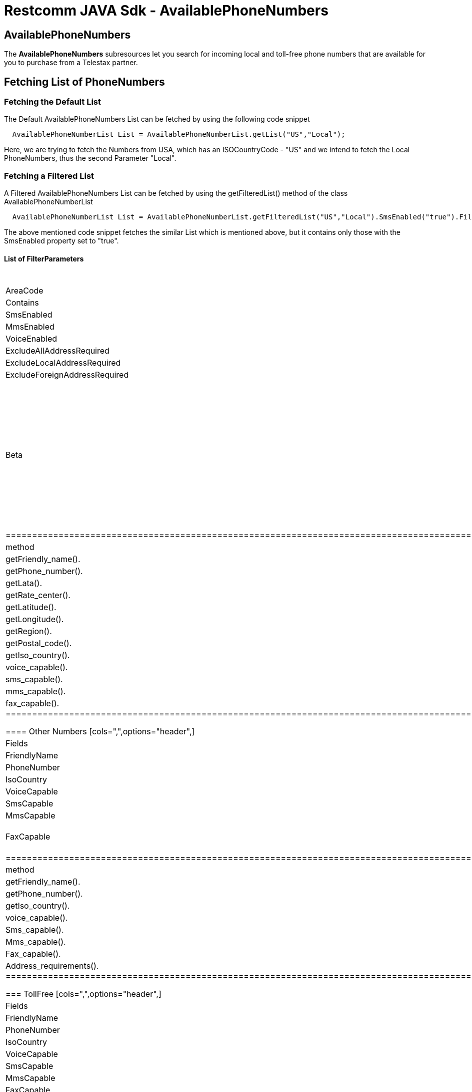 = Restcomm JAVA Sdk - AvailablePhoneNumbers

[[AvailablePhoneNumbers]]
== AvailablePhoneNumbers

The *AvailablePhoneNumbers* subresources let you search for incoming local and toll-free phone numbers that are available for you to purchase from a Telestax partner.

== Fetching List of PhoneNumbers

=== Fetching the Default List

The Default AvailablePhoneNumbers List can be fetched by using the following code snippet

....
  AvailablePhoneNumberList List = AvailablePhoneNumberList.getList("US","Local");
....

Here, we are trying to fetch the Numbers from USA, which has an ISOCountryCode - "US" and we intend to fetch the Local PhoneNumbers, thus the second Parameter "Local".

=== Fetching a Filtered List

A Filtered AvailablePhoneNumbers List can be fetched by using the getFilteredList() method of the class AvailablePhoneNumberList

....
  AvailablePhoneNumberList List = AvailablePhoneNumberList.getFilteredList("US","Local").SmsEnabled("true").Filter();
....

The above mentioned code snippet fetches the similar List which is mentioned above, but it contains only those with the SmsEnabled property set to "true". 

==== List of FilterParameters
[cols=",",options="header",]
|===============================================================================================================================================================================================================================================================================
|Parameter |Methods
|AreaCode |AreaCode().
|Contains |Contains().
|SmsEnabled |SmsEnabled().
|MmsEnabled |MmsEnabled().
|VoiceEnabled |VoiceEnabled().
|ExcludeAllAddressRequired |ExcludeAllAddressRequired().
|ExcludeLocalAddressRequired |ExcludeLocalAddressRequired().
|ExcludeForeignAddressRequired |ExcludeForeignAddressRequired().
|Beta |Beta().
===============================================================================================================================================================================================================================================================================

== Accessing the Fetched AvailablePhoneNumberList

The size of the Fetched List can be known by
....
  int size = List.size();
....

The PhoneNumber from the fetched AvailablePhoneNumberList Object can be obtained by
....
  PhoneNumber JackNumber = List.get(1);
....

The fields of the PhoneNumber can be accessed by using the following methods
....
  String Number;
  Number = JackNumber.getPhone_number();
....


The Following are the fields available for the PhoneNumbers fetched

=== Local

==== US/Canada Numbers
[cols=",",options="header",]
|===============================================================================================================================================================================================================================
|Fields |method
|FriendlyName |getFriendly_name().
|PhoneNumber |getPhone_number().
|Lata |getLata().
|RateCenter |getRate_center().
|Latitude |getLatitude().
|Longitude |getLongitude().
|Region |getRegion().
|PostalCode |getPostal_code().
|IsoCountry |getIso_country().
|VoiceCapable|voice_capable().
|SmsCapable|sms_capable().
|MmsCapable|mms_capable().
|FaxCapable|fax_capable().
===============================================================================================================================================================================================================================

==== Other Numbers
[cols=",",options="header",]
|
===============================================================================================================================================================================================================================
|Fields |method
|FriendlyName |getFriendly_name().
|PhoneNumber |getPhone_number().
|IsoCountry |getIso_country().
|VoiceCapable|voice_capable().
|SmsCapable|sms_capable().
|MmsCapable|mms_capable().
|FaxCapable|fax_capable().
===============================================================================================================================================================================================================================

=== Mobile
[cols=",",options="header",]
|
===============================================================================================================================================================================================================================
|Fields |method
|FriendlyName |getFriendly_name().
|PhoneNumber |getPhone_number().
|IsoCountry |getIso_country().
|VoiceCapable|voice_capable().
|SmsCapable|Sms_capable().
|MmsCapable|Mms_capable().
|FaxCapable|Fax_capable().
|AddressRequirements|Address_requirements().
===============================================================================================================================================================================================================================

=== TollFree
[cols=",",options="header",]
|
===============================================================================================================================================================================================================================
|Fields |method
|FriendlyName |getFriendly_name().
|PhoneNumber |getPhone_number().
|IsoCountry |getIso_country().
|VoiceCapable|voice_capable().
|SmsCapable|Sms_capable().
|MmsCapable|Mms_capable().
|FaxCapable|Fax_capable().
|AddressRequirements|Address_requirements().
===============================================================================================================================================================================================================================



NOTE: The Default Account from which we fetch the AvailablePhoneNumberList is the Main Account.
      
If we want to change the Default Account to any specific SubAccount , use the following method before Fetching the AvailablePhoneNumber(s)
....
  AvailablePhoneNumberList.SubAccountAccess(SubAccountSid);
  AvailablePhoneNumberList List = AvailablePhoneNumberList.getList();
....

